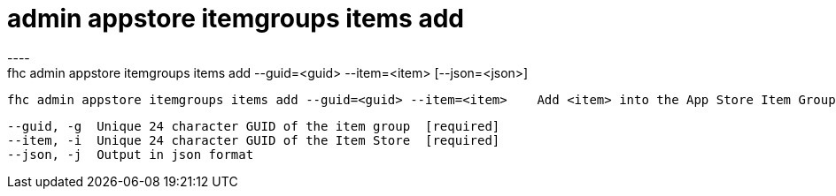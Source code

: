 [[admin-appstore-itemgroups-items-add]]
= admin appstore itemgroups items add
----
fhc admin appstore itemgroups items add --guid=<guid> --item=<item> [--json=<json>]

  fhc admin appstore itemgroups items add --guid=<guid> --item=<item>    Add <item> into the App Store Item Group with <guid>


  --guid, -g  Unique 24 character GUID of the item group  [required]
  --item, -i  Unique 24 character GUID of the Item Store  [required]
  --json, -j  Output in json format                     

----
